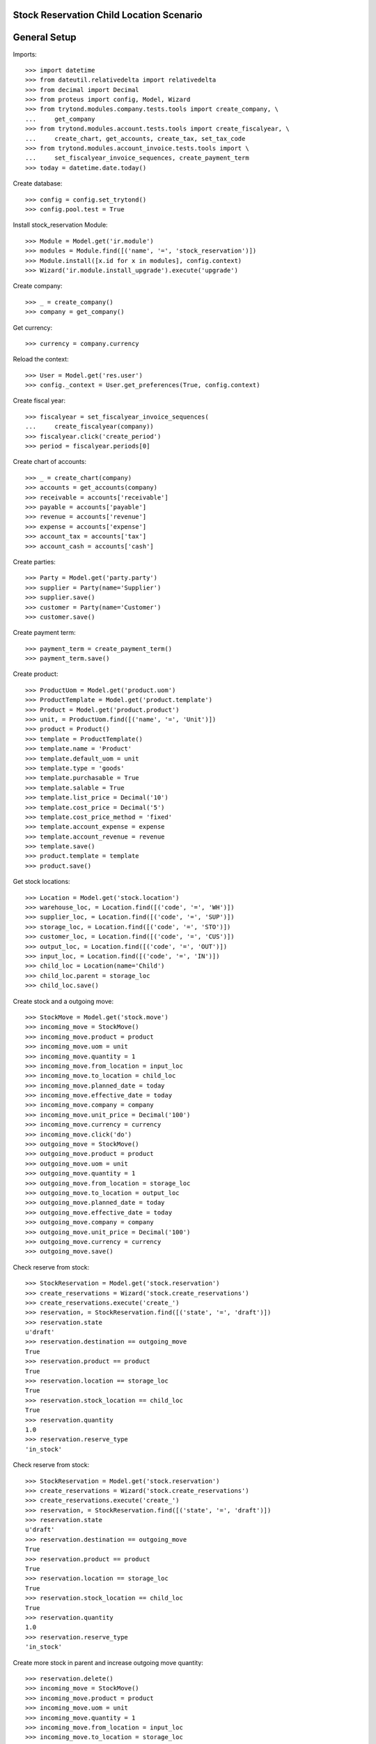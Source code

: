 =========================================
Stock Reservation Child Location Scenario
=========================================

=============
General Setup
=============

Imports::

    >>> import datetime
    >>> from dateutil.relativedelta import relativedelta
    >>> from decimal import Decimal
    >>> from proteus import config, Model, Wizard
    >>> from trytond.modules.company.tests.tools import create_company, \
    ...     get_company
    >>> from trytond.modules.account.tests.tools import create_fiscalyear, \
    ...     create_chart, get_accounts, create_tax, set_tax_code
    >>> from trytond.modules.account_invoice.tests.tools import \
    ...     set_fiscalyear_invoice_sequences, create_payment_term
    >>> today = datetime.date.today()

Create database::

    >>> config = config.set_trytond()
    >>> config.pool.test = True

Install stock_reservation Module::

    >>> Module = Model.get('ir.module')
    >>> modules = Module.find([('name', '=', 'stock_reservation')])
    >>> Module.install([x.id for x in modules], config.context)
    >>> Wizard('ir.module.install_upgrade').execute('upgrade')

Create company::

    >>> _ = create_company()
    >>> company = get_company()

Get currency::

    >>> currency = company.currency

Reload the context::

    >>> User = Model.get('res.user')
    >>> config._context = User.get_preferences(True, config.context)

Create fiscal year::

    >>> fiscalyear = set_fiscalyear_invoice_sequences(
    ...     create_fiscalyear(company))
    >>> fiscalyear.click('create_period')
    >>> period = fiscalyear.periods[0]

Create chart of accounts::

    >>> _ = create_chart(company)
    >>> accounts = get_accounts(company)
    >>> receivable = accounts['receivable']
    >>> payable = accounts['payable']
    >>> revenue = accounts['revenue']
    >>> expense = accounts['expense']
    >>> account_tax = accounts['tax']
    >>> account_cash = accounts['cash']

Create parties::

    >>> Party = Model.get('party.party')
    >>> supplier = Party(name='Supplier')
    >>> supplier.save()
    >>> customer = Party(name='Customer')
    >>> customer.save()

Create payment term::

    >>> payment_term = create_payment_term()
    >>> payment_term.save()

Create product::

    >>> ProductUom = Model.get('product.uom')
    >>> ProductTemplate = Model.get('product.template')
    >>> Product = Model.get('product.product')
    >>> unit, = ProductUom.find([('name', '=', 'Unit')])
    >>> product = Product()
    >>> template = ProductTemplate()
    >>> template.name = 'Product'
    >>> template.default_uom = unit
    >>> template.type = 'goods'
    >>> template.purchasable = True
    >>> template.salable = True
    >>> template.list_price = Decimal('10')
    >>> template.cost_price = Decimal('5')
    >>> template.cost_price_method = 'fixed'
    >>> template.account_expense = expense
    >>> template.account_revenue = revenue
    >>> template.save()
    >>> product.template = template
    >>> product.save()

Get stock locations::

    >>> Location = Model.get('stock.location')
    >>> warehouse_loc, = Location.find([('code', '=', 'WH')])
    >>> supplier_loc, = Location.find([('code', '=', 'SUP')])
    >>> storage_loc, = Location.find([('code', '=', 'STO')])
    >>> customer_loc, = Location.find([('code', '=', 'CUS')])
    >>> output_loc, = Location.find([('code', '=', 'OUT')])
    >>> input_loc, = Location.find([('code', '=', 'IN')])
    >>> child_loc = Location(name='Child')
    >>> child_loc.parent = storage_loc
    >>> child_loc.save()

Create stock and a outgoing move::

    >>> StockMove = Model.get('stock.move')
    >>> incoming_move = StockMove()
    >>> incoming_move.product = product
    >>> incoming_move.uom = unit
    >>> incoming_move.quantity = 1
    >>> incoming_move.from_location = input_loc
    >>> incoming_move.to_location = child_loc
    >>> incoming_move.planned_date = today
    >>> incoming_move.effective_date = today
    >>> incoming_move.company = company
    >>> incoming_move.unit_price = Decimal('100')
    >>> incoming_move.currency = currency
    >>> incoming_move.click('do')
    >>> outgoing_move = StockMove()
    >>> outgoing_move.product = product
    >>> outgoing_move.uom = unit
    >>> outgoing_move.quantity = 1
    >>> outgoing_move.from_location = storage_loc
    >>> outgoing_move.to_location = output_loc
    >>> outgoing_move.planned_date = today
    >>> outgoing_move.effective_date = today
    >>> outgoing_move.company = company
    >>> outgoing_move.unit_price = Decimal('100')
    >>> outgoing_move.currency = currency
    >>> outgoing_move.save()

Check reserve from stock::

    >>> StockReservation = Model.get('stock.reservation')
    >>> create_reservations = Wizard('stock.create_reservations')
    >>> create_reservations.execute('create_')
    >>> reservation, = StockReservation.find([('state', '=', 'draft')])
    >>> reservation.state
    u'draft'
    >>> reservation.destination == outgoing_move
    True
    >>> reservation.product == product
    True
    >>> reservation.location == storage_loc
    True
    >>> reservation.stock_location == child_loc
    True
    >>> reservation.quantity
    1.0
    >>> reservation.reserve_type
    'in_stock'

Check reserve from stock::

    >>> StockReservation = Model.get('stock.reservation')
    >>> create_reservations = Wizard('stock.create_reservations')
    >>> create_reservations.execute('create_')
    >>> reservation, = StockReservation.find([('state', '=', 'draft')])
    >>> reservation.state
    u'draft'
    >>> reservation.destination == outgoing_move
    True
    >>> reservation.product == product
    True
    >>> reservation.location == storage_loc
    True
    >>> reservation.stock_location == child_loc
    True
    >>> reservation.quantity
    1.0
    >>> reservation.reserve_type
    'in_stock'

Create more stock in parent and increase outgoing move quantity::

    >>> reservation.delete()
    >>> incoming_move = StockMove()
    >>> incoming_move.product = product
    >>> incoming_move.uom = unit
    >>> incoming_move.quantity = 1
    >>> incoming_move.from_location = input_loc
    >>> incoming_move.to_location = storage_loc
    >>> incoming_move.planned_date = today
    >>> incoming_move.effective_date = today
    >>> incoming_move.company = company
    >>> incoming_move.unit_price = Decimal('100')
    >>> incoming_move.currency = currency
    >>> incoming_move.click('do')
    >>> outgoing_move.quantity = 2
    >>> outgoing_move.save()
    >>> create_reservations = Wizard('stock.create_reservations')
    >>> create_reservations.execute('create_')
    >>> child_res, parent_res = StockReservation.find([
    ...         ('state', '=', 'draft')])
    >>> child_res.state
    u'draft'
    >>> child_res.destination == outgoing_move
    True
    >>> child_res.product == product
    True
    >>> child_res.location == storage_loc
    True
    >>> child_res.stock_location == child_loc
    True
    >>> child_res.quantity
    1.0
    >>> child_res.reserve_type
    'in_stock'
    >>> parent_res.state
    u'draft'
    >>> parent_res.destination == outgoing_move
    True
    >>> parent_res.product == product
    True
    >>> parent_res.location == storage_loc
    True
    >>> parent_res.stock_location == storage_loc
    True
    >>> parent_res.quantity
    1.0
    >>> parent_res.reserve_type
    'in_stock'
